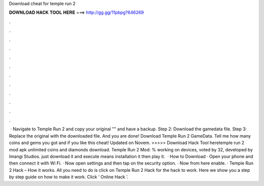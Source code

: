 Download cheat for temple run 2

𝐃𝐎𝐖𝐍𝐋𝐎𝐀𝐃 𝐇𝐀𝐂𝐊 𝐓𝐎𝐎𝐋 𝐇𝐄𝐑𝐄 ===> http://gg.gg/11pbpg?646269

.

.

.

.

.

.

.

.

.

.

.

.

 · Navigate to Temple Run 2 and copy your original "" and have a backup. Step 2: Download the gamedata file. Step 3: Replace the original with the downloaded file. And you are done! Download Temple Run 2 GameData. Tell me how many coins and gems you got and if you like this cheat! Updated on Novem. >>>>> Download Hack Tool heretemple run 2 mod apk unlimited coins and diamonds download. Temple Run 2 Mod: % working on devices, voted by 32, developed by Imangi Studios. just download it and execute means installation it then play it.  · How to Download · Open your phone and then connect it with Wi Fi. · Now open settings and then tap on the security option. · Now from here enable. · Temple Run 2 Hack – How it works. All you need to do is click on Temple Run 2 Hack for the hack to work. Here we show you a step by step guide on how to make it work. Click ‘ Online Hack ’.